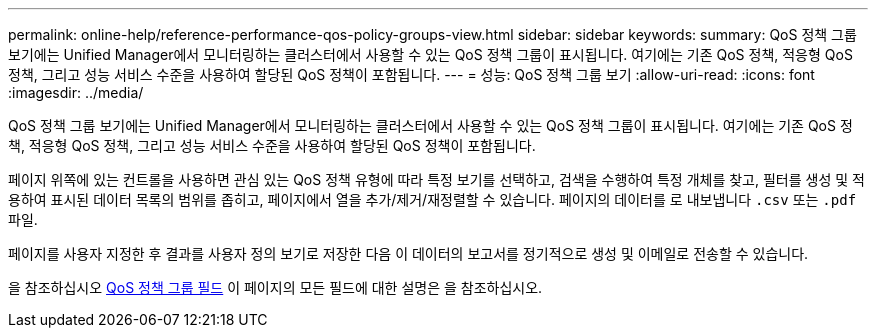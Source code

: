 ---
permalink: online-help/reference-performance-qos-policy-groups-view.html 
sidebar: sidebar 
keywords:  
summary: QoS 정책 그룹 보기에는 Unified Manager에서 모니터링하는 클러스터에서 사용할 수 있는 QoS 정책 그룹이 표시됩니다. 여기에는 기존 QoS 정책, 적응형 QoS 정책, 그리고 성능 서비스 수준을 사용하여 할당된 QoS 정책이 포함됩니다. 
---
= 성능: QoS 정책 그룹 보기
:allow-uri-read: 
:icons: font
:imagesdir: ../media/


[role="lead"]
QoS 정책 그룹 보기에는 Unified Manager에서 모니터링하는 클러스터에서 사용할 수 있는 QoS 정책 그룹이 표시됩니다. 여기에는 기존 QoS 정책, 적응형 QoS 정책, 그리고 성능 서비스 수준을 사용하여 할당된 QoS 정책이 포함됩니다.

페이지 위쪽에 있는 컨트롤을 사용하면 관심 있는 QoS 정책 유형에 따라 특정 보기를 선택하고, 검색을 수행하여 특정 개체를 찾고, 필터를 생성 및 적용하여 표시된 데이터 목록의 범위를 좁히고, 페이지에서 열을 추가/제거/재정렬할 수 있습니다. 페이지의 데이터를 로 내보냅니다 `.csv` 또는 `.pdf` 파일.

페이지를 사용자 지정한 후 결과를 사용자 정의 보기로 저장한 다음 이 데이터의 보고서를 정기적으로 생성 및 이메일로 전송할 수 있습니다.

을 참조하십시오 xref:reference-qos-policy-group-fields.adoc[QoS 정책 그룹 필드] 이 페이지의 모든 필드에 대한 설명은 을 참조하십시오.
